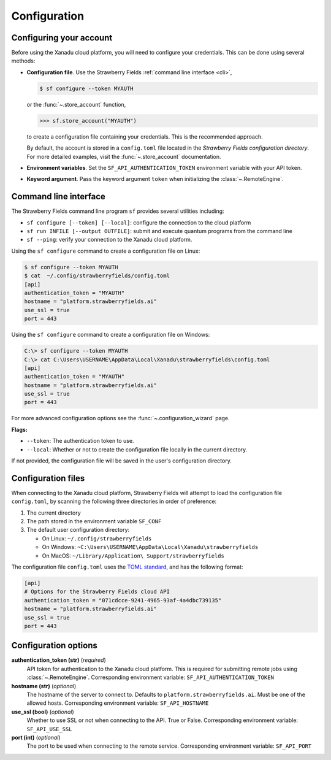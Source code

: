 Configuration
=============

Configuring your account
------------------------

Before using the Xanadu cloud platform, you will need to configure your credentials. This
can be done using several methods:

* **Configuration file**. Use the Strawberry Fields :ref:`command
  line interface <cli>`,

  .. code-block:: bash

      $ sf configure --token MYAUTH

  or the :func:`~.store_account` function,

  >>> sf.store_account("MYAUTH")

  to create a configuration file containing your credentials. This is the recommended approach.

  By default, the account is stored in a ``config.toml`` file located in the
  *Strawberry Fields configuration directory*. For more detailed examples, visit the
  :func:`~.store_account` documentation.

* **Environment variables**. Set the ``SF_API_AUTHENTICATION_TOKEN`` environment variable
  with your API token.

* **Keyword argument**. Pass the keyword argument ``token`` when initializing the
  :class:`~.RemoteEngine`.


.. _cli:

Command line interface
----------------------

The Strawberry Fields command line program ``sf`` provides several utilities
including:

* ``sf configure [--token] [--local]``: configure the connection to the cloud platform

* ``sf run INFILE [--output OUTFILE]``: submit and execute quantum programs from the command line

* ``sf --ping``: verify your connection to the Xanadu cloud platform.

Using the ``sf configure`` command to create a configuration file on Linux:

.. code-block:: bash

    $ sf configure --token MYAUTH
    $ cat  ~/.config/strawberryfields/config.toml
    [api]
    authentication_token = "MYAUTH"
    hostname = "platform.strawberryfields.ai"
    use_ssl = true
    port = 443

Using the ``sf configure`` command to create a configuration file on Windows:

.. code-block:: ps1con

    C:\> sf configure --token MYAUTH
    C:\> cat C:\Users\USERNAME\AppData\Local\Xanadu\strawberryfields\config.toml
    [api]
    authentication_token = "MYAUTH"
    hostname = "platform.strawberryfields.ai"
    use_ssl = true
    port = 443

For more advanced configuration options see the :func:`~.configuration_wizard` page.

**Flags:**

* ``--token``: The authentication token to use.
* ``--local``: Whether or not to create the configuration file locally in the current directory.

If not provided, the configuration file will be saved in the user's configuration directory.


Configuration files
-------------------

When connecting to the Xanadu cloud platform, Strawberry Fields will attempt to load
the configuration file ``config.toml``, by
scanning the following three directories in order of preference:

1. The current directory
2. The path stored in the environment variable ``SF_CONF``
3. The default user configuration directory:

   * On Linux: ``~/.config/strawberryfields``
   * On Windows: ``~C:\Users\USERNAME\AppData\Local\Xanadu\strawberryfields``
   * On MacOS: ``~/Library/Application\ Support/strawberryfields``

The configuration file ``config.toml`` uses the `TOML standard <https://github.com/toml-lang/toml>`_,
and has the following format:

.. code-block:: toml

    [api]
    # Options for the Strawberry Fields cloud API
    authentication_token = "071cdcce-9241-4965-93af-4a4dbc739135"
    hostname = "platform.strawberryfields.ai"
    use_ssl = true
    port = 443

Configuration options
---------------------

**authentication_token (str)** (*required*)
    API token for authentication to the Xanadu cloud platform. This is required
    for submitting remote jobs using :class:`~.RemoteEngine`. Corresponding
    environment variable: ``SF_API_AUTHENTICATION_TOKEN``

**hostname (str)** (*optional*)
    The hostname of the server to connect to. Defaults to ``platform.strawberryfields.ai``. Must
    be one of the allowed hosts. Corresponding environment variable:
    ``SF_API_HOSTNAME``

**use_ssl (bool)** (*optional*)
    Whether to use SSL or not when connecting to the API. True or False.
    Corresponding environment variable: ``SF_API_USE_SSL``

**port (int)** (*optional*)
    The port to be used when connecting to the remote service.
    Corresponding environment variable: ``SF_API_PORT``
